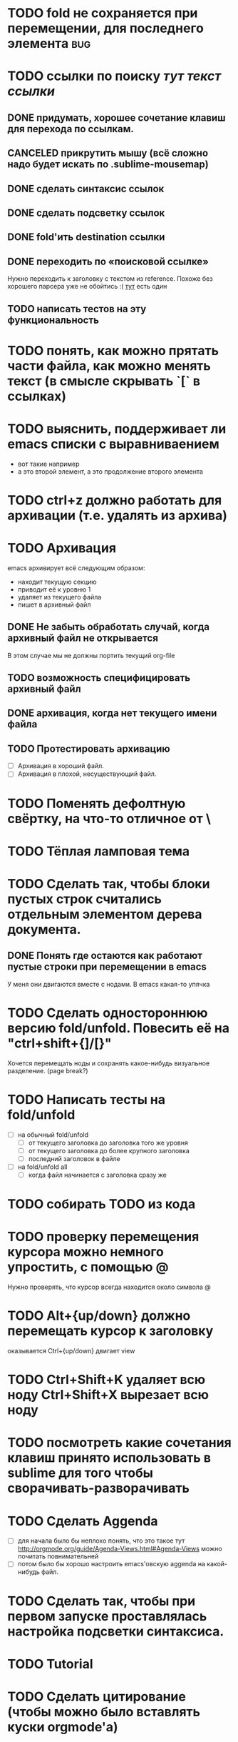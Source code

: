 * TODO fold не сохраняется при перемещении, для последнего элемента :bug:
* TODO ссылки по поиску [[тут строка для поиска в текущем файле][тут текст ссылки]]
** DONE придумать, хорошее сочетание клавиш для перехода по ссылкам.
** CANCELED прикрутить мышу (всё сложно надо будет искать по .sublime-mousemap)
** DONE сделать синтаксис ссылок
** DONE сделать подсветку ссылок
** DONE fold'ить destination ссылки
** DONE переходить по «поисковой ссылке»
Нужно переходить к заголовку с текстом из reference. Похоже без хорошего парсера уже не обойтись :(
[[https://github.com/bjonnh/PyOrgMode/issues][тут]] есть один
** TODO написать тестов на эту функциональность

* TODO понять, как можно прятать части файла, как можно менять текст (в смысле скрывать `[` в ссылках)
* TODO выяснить, поддерживает ли emacs списки с выравниваением
  - вот такие
    например
  - а это второй элемент,
    а это продолжение второго элемента
* TODO ctrl+z должно работать для архивации (т.е. удалять из архива)
* TODO Архивация
emacs архивирует всё следующим образом:
  - находит текущую секцию
  - приводит её к уровню 1
  - удаляет из текущего файла
  - пишет в архивный файл
** DONE Не забыть обработать случай, когда архивный файл не открывается
В этом случае мы не должны портить текущий org-file 
** TODO возможность специфицировать архивный файл
** DONE архивация, когда нет текущего имени файла
** TODO Протестировать архивацию
  - [ ] Архивация в хороший файл.
  - [ ] Архивация в плохой, несуществующий файл.
* TODO Поменять дефолтную свёртку, на что-то отличное от \
* TODO Тёплая ламповая тема
* TODO Сделать так, чтобы блоки пустых строк считались отдельным элементом дерева документа.
** DONE Понять где остаются как работают пустые строки при перемещении в emacs
У меня они двигаются вместе с нодами. В emacs какая-то упячка
* TODO Сделать одностороннюю версию fold/unfold. Повесить её на "ctrl+shift+{]/[}" 
Хочется перемещать ноды и сохранять какое-нибудь визуальное разделение. (page break?)
* TODO Написать тесты на fold/unfold
  - [ ] на обычный fold/unfold
    - [ ] от текущего заголовка до заголовка того же уровня
    - [ ] от текущего заголовка до более крупного заголовка
    - [ ] последний заголовок в файле
  - [ ] на fold/unfold all
    - [ ] когда файл начинается с заголовка сразу же
* TODO собирать TODO из кода
* TODO проверку перемещения курсора можно немного упростить, с помощью @
Нужно проверять, что курсор всегда находится около символа @
* TODO Alt+{up/down} должно перемещать курсор к заголовку
  оказывается Ctrl+{up/down} двигает view
* TODO Ctrl+Shift+K удаляет всю ноду Ctrl+Shift+X вырезает всю ноду
* TODO посмотреть какие сочетания клавиш принято использовать в sublime для того чтобы сворачивать-разворачивать
* TODO Сделать Aggenda
  - [ ] для начала было бы неплохо понять, что это такое тут [[http://orgmode.org/guide/Agenda-Views.html#Agenda-Views]] можно почитать повнимательней
  - [ ] потом было бы хорошо настроить emacs'овскую aggenda на какой-нибудь файл.
* TODO Сделать так, чтобы при первом запуске проставлялась настройка подсветки синтаксиса.
* TODO Tutorial
* TODO Сделать цитирование (чтобы можно было вставлять куски orgmode'а)
* TODO Таблицы выглядят круто!
Вот вроде [[https://github.com/vkocubinsky/SublimeTableEditor][тут]] их реализовали:
** TODO импорт таблиц

* TODO Имплементировать ссылки

* IDEAS for improvement
** javascript orgmode
I actually wish there were a html/javascript
implementation that can pull org files directly from some
online storage places (google docs or dropbox...).  It looks
to me, by reading the code, that it might be possible to
directly port the python code to javascript?

Вообще, вот тут [[https://news.ycombinator.com/item?id=11311465]] написано про некоторые фичи, которые нужны людям.

** Порядок для изучения
[[http://sachachua.com/blog/2014/01/tips-learning-org-mode-emacs/]]

** Сделать Tutorial и Tips and Tricks файлы
Вообще надо найти пару видео-туториалов и посмотреть насколько моя реализация вписывается в то чему учат товарищи.

* Ссылки
  - [[http://www.youtube.com/watch?v=fgizHHd7nOo]] -- видюшка, 
    * немного про таблицы
    * про встроенный код
    * прикольная идея -- слайд
  - Есть питоноскрипты, которые умеют парсить orgmode:
    - [[http://members.optusnet.com.au/~charles57/GTD/Orgnode.py]]
    - [[http://lists.gnu.org/archive/html/emacs-orgmode/2011-04/msg00598.html]]
    - [[https://github.com/bjonnh/PyOrgMode]]